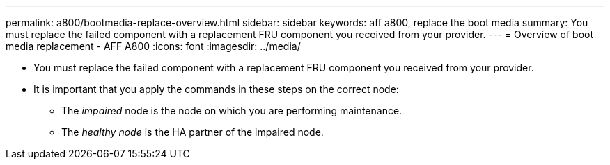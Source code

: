---
permalink: a800/bootmedia-replace-overview.html
sidebar: sidebar
keywords: aff a800, replace the boot media
summary: You must replace the failed component with a replacement FRU component you received from your provider.
---
= Overview of boot media replacement - AFF A800
:icons: font
:imagesdir: ../media/

[.lead]
* You must replace the failed component with a replacement FRU component you received from your provider.
* It is important that you apply the commands in these steps on the correct node:
 ** The _impaired_ node is the node on which you are performing maintenance.
 ** The _healthy node_ is the HA partner of the impaired node.
